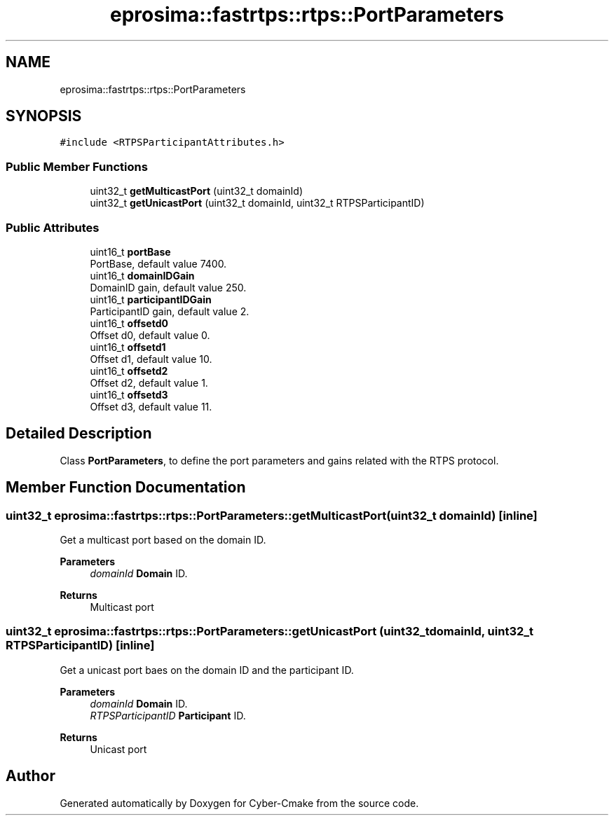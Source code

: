 .TH "eprosima::fastrtps::rtps::PortParameters" 3 "Sun Sep 3 2023" "Version 8.0" "Cyber-Cmake" \" -*- nroff -*-
.ad l
.nh
.SH NAME
eprosima::fastrtps::rtps::PortParameters
.SH SYNOPSIS
.br
.PP
.PP
\fC#include <RTPSParticipantAttributes\&.h>\fP
.SS "Public Member Functions"

.in +1c
.ti -1c
.RI "uint32_t \fBgetMulticastPort\fP (uint32_t domainId)"
.br
.ti -1c
.RI "uint32_t \fBgetUnicastPort\fP (uint32_t domainId, uint32_t RTPSParticipantID)"
.br
.in -1c
.SS "Public Attributes"

.in +1c
.ti -1c
.RI "uint16_t \fBportBase\fP"
.br
.RI "PortBase, default value 7400\&. "
.ti -1c
.RI "uint16_t \fBdomainIDGain\fP"
.br
.RI "DomainID gain, default value 250\&. "
.ti -1c
.RI "uint16_t \fBparticipantIDGain\fP"
.br
.RI "ParticipantID gain, default value 2\&. "
.ti -1c
.RI "uint16_t \fBoffsetd0\fP"
.br
.RI "Offset d0, default value 0\&. "
.ti -1c
.RI "uint16_t \fBoffsetd1\fP"
.br
.RI "Offset d1, default value 10\&. "
.ti -1c
.RI "uint16_t \fBoffsetd2\fP"
.br
.RI "Offset d2, default value 1\&. "
.ti -1c
.RI "uint16_t \fBoffsetd3\fP"
.br
.RI "Offset d3, default value 11\&. "
.in -1c
.SH "Detailed Description"
.PP 
Class \fBPortParameters\fP, to define the port parameters and gains related with the RTPS protocol\&. 
.SH "Member Function Documentation"
.PP 
.SS "uint32_t eprosima::fastrtps::rtps::PortParameters::getMulticastPort (uint32_t domainId)\fC [inline]\fP"
Get a multicast port based on the domain ID\&.
.PP
\fBParameters\fP
.RS 4
\fIdomainId\fP \fBDomain\fP ID\&. 
.RE
.PP
\fBReturns\fP
.RS 4
Multicast port 
.RE
.PP

.SS "uint32_t eprosima::fastrtps::rtps::PortParameters::getUnicastPort (uint32_t domainId, uint32_t RTPSParticipantID)\fC [inline]\fP"
Get a unicast port baes on the domain ID and the participant ID\&.
.PP
\fBParameters\fP
.RS 4
\fIdomainId\fP \fBDomain\fP ID\&. 
.br
\fIRTPSParticipantID\fP \fBParticipant\fP ID\&. 
.RE
.PP
\fBReturns\fP
.RS 4
Unicast port 
.RE
.PP


.SH "Author"
.PP 
Generated automatically by Doxygen for Cyber-Cmake from the source code\&.
